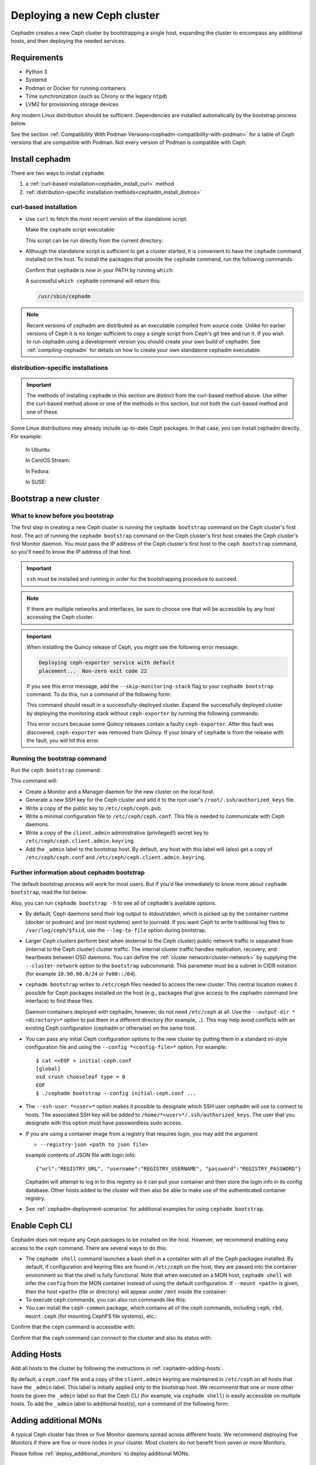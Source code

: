.. _cephadm_deploying_new_cluster:

============================
Deploying a new Ceph cluster
============================

Cephadm creates a new Ceph cluster by bootstrapping a single
host, expanding the cluster to encompass any additional hosts, and
then deploying the needed services.

.. highlight:: console

.. _cephadm-host-requirements:

Requirements
============

- Python 3
- Systemd
- Podman or Docker for running containers
- Time synchronization (such as Chrony or the legacy ``ntpd``)
- LVM2 for provisioning storage devices

Any modern Linux distribution should be sufficient.  Dependencies
are installed automatically by the bootstrap process below.

See the section :ref:`Compatibility With Podman
Versions<cephadm-compatibility-with-podman>` for a table of Ceph versions that
are compatible with Podman. Not every version of Podman is compatible with
Ceph.



.. _get-cephadm:

Install cephadm
===============

There are two ways to install ``cephadm``:

#. a :ref:`curl-based installation<cephadm_install_curl>` method
#. :ref:`distribution-specific installation methods<cephadm_install_distros>`


.. _cephadm_install_curl:

curl-based installation
-----------------------

* Use ``curl`` to fetch the most recent version of the
  standalone script.

  .. prompt:: bash #
     :substitutions:

     curl --silent --remote-name --location https://github.com/ceph/ceph/raw/|stable-release|/src/cephadm/cephadm

  Make the ``cephadm`` script executable:

  .. prompt:: bash #

   chmod +x cephadm

  This script can be run directly from the current directory:

  .. prompt:: bash #

   ./cephadm <arguments...>

* Although the standalone script is sufficient to get a cluster started, it is
  convenient to have the ``cephadm`` command installed on the host.  To install
  the packages that provide the ``cephadm`` command, run the following
  commands:

  .. prompt:: bash #
     :substitutions:

     ./cephadm add-repo --release |stable-release|
     ./cephadm install

  Confirm that ``cephadm`` is now in your PATH by running ``which``:

  .. prompt:: bash #

    which cephadm

  A successful ``which cephadm`` command will return this:

  .. code-block:: bash

    /usr/sbin/cephadm

.. note:: 
   Recent versions of cephadm are distributed as an executable compiled from
   source code.  Unlike for earlier versions of Ceph it is no longer sufficient
   to copy a single script from Ceph's git tree and run it. If you wish to run
   cephadm using a development version you should create your own build of
   cephadm. See :ref:`compiling-cephadm` for details on how to create your own
   standalone cephadm executable.

.. _cephadm_install_distros:

distribution-specific installations
-----------------------------------

.. important:: The methods of installing ``cephadm`` in this section are distinct from the curl-based method above. Use either the curl-based method above or one of the methods in this section, but not both the curl-based method and one of these.

Some Linux distributions  may already include up-to-date Ceph packages.  In
that case, you can install cephadm directly. For example:

  In Ubuntu:

  .. prompt:: bash #

     apt install -y cephadm

  In CentOS Stream:

  .. prompt:: bash #
     :substitutions:

     dnf search release-ceph
     dnf install --assumeyes centos-release-ceph-|stable-release|
     dnf install --assumeyes cephadm

  In Fedora:

  .. prompt:: bash #

     dnf -y install cephadm

  In SUSE:

  .. prompt:: bash #

     zypper install -y cephadm


Bootstrap a new cluster
=======================

What to know before you bootstrap
---------------------------------

The first step in creating a new Ceph cluster is running the ``cephadm
bootstrap`` command on the Ceph cluster's first host. The act of running the
``cephadm bootstrap`` command on the Ceph cluster's first host creates the Ceph
cluster's first Monitor daemon.
You must pass the IP address of the Ceph cluster's first host to the ``ceph
bootstrap`` command, so you'll need to know the IP address of that host.

.. important:: ``ssh`` must be installed and running in order for the
   bootstrapping procedure to succeed.

.. note:: If there are multiple networks and interfaces, be sure to choose one
   that will be accessible by any host accessing the Ceph cluster.

.. important:: When installing the Quincy release of Ceph, you might see the
   following error message:

   .. code-block:: console 
   
      Deploying ceph-exporter service with default
      placement...  Non-zero exit code 22

   If you see this error message, add the ``--skip-monitoring-stack`` flag to
   your ``cephadm bootstrap`` command. To do this, run a command of the
   following form:

   .. prompt:: bash $

      cephadm bootstrap --mon-ip {monitor IP address} --skip-monitoring-stack

   This command should result in a successfully-deployed cluster. Expand the
   successfully deployed cluster by deploying the monitoring stack without
   ``ceph-exporter`` by running the following commands:

   .. prompt:: bash $

      ceph orch apply prometheus
      ceph orch apply grafana
      ceph orch apply node-exporter
      ceph orch apply alertmanager

   This error occurs because some Quincy releases contain a faulty
   ``ceph-exporter``. After this fault was discovered, ``ceph-exporter`` was
   removed from Quincy. If your binary of ``cephadm`` is from the release with
   the fault, you will hit this error.


Running the bootstrap command
-----------------------------

Run the ``ceph bootstrap`` command:

.. prompt:: bash #

   cephadm bootstrap --mon-ip *<mon-ip>*

This command will:

* Create a Monitor and a Manager daemon for the new cluster on the local
  host.
* Generate a new SSH key for the Ceph cluster and add it to the root
  user's ``/root/.ssh/authorized_keys`` file.
* Write a copy of the public key to ``/etc/ceph/ceph.pub``.
* Write a minimal configuration file to ``/etc/ceph/ceph.conf``. This
  file is needed to communicate with Ceph daemons.
* Write a copy of the ``client.admin`` administrative (privileged!)
  secret key to ``/etc/ceph/ceph.client.admin.keyring``.
* Add the ``_admin`` label to the bootstrap host.  By default, any host
  with this label will (also) get a copy of ``/etc/ceph/ceph.conf`` and
  ``/etc/ceph/ceph.client.admin.keyring``.

.. _cephadm-bootstrap-further-info:

Further information about cephadm bootstrap
-------------------------------------------

The default bootstrap process will work for most users. But if you'd like
immediately to know more about ``cephadm bootstrap``, read the list below.

Also, you can run ``cephadm bootstrap -h`` to see all of ``cephadm``'s
available options.

* By default, Ceph daemons send their log output to stdout/stderr, which is picked
  up by the container runtime (docker or podman) and (on most systems) sent to
  journald.  If you want Ceph to write traditional log files to ``/var/log/ceph/$fsid``,
  use the ``--log-to-file`` option during bootstrap.

* Larger Ceph clusters perform best when (external to the Ceph cluster)
  public network traffic is separated from (internal to the Ceph cluster)
  cluster traffic. The internal cluster traffic handles replication, recovery,
  and heartbeats between OSD daemons.  You can define the :ref:`cluster
  network<cluster-network>` by supplying the ``--cluster-network`` option to the ``bootstrap``
  subcommand. This parameter must be a subnet in CIDR notation (for example
  ``10.90.90.0/24`` or ``fe80::/64``).

* ``cephadm bootstrap`` writes to ``/etc/ceph`` files needed to access
  the new cluster. This central location makes it possible for Ceph
  packages installed on the host (e.g., packages that give access to the
  cephadm command line interface) to find these files.

  Daemon containers deployed with cephadm, however, do not need
  ``/etc/ceph`` at all.  Use the ``--output-dir *<directory>*`` option
  to put them in a different directory (for example, ``.``). This may help
  avoid conflicts with an existing Ceph configuration (cephadm or
  otherwise) on the same host.

* You can pass any initial Ceph configuration options to the new
  cluster by putting them in a standard ini-style configuration file
  and using the ``--config *<config-file>*`` option.  For example::

      $ cat <<EOF > initial-ceph.conf
      [global]
      osd crush chooseleaf type = 0
      EOF
      $ ./cephadm bootstrap --config initial-ceph.conf ...

* The ``--ssh-user *<user>*`` option makes it possible to designate which SSH
  user cephadm will use to connect to hosts. The associated SSH key will be
  added to ``/home/*<user>*/.ssh/authorized_keys``. The user that you
  designate with this option must have passwordless sudo access.

* If you are using a container image from a registry that requires
  login, you may add the argument:

  * ``--registry-json <path to json file>``

  example contents of JSON file with login info::

      {"url":"REGISTRY_URL", "username":"REGISTRY_USERNAME", "password":"REGISTRY_PASSWORD"}

  Cephadm will attempt to log in to this registry so it can pull your container
  and then store the login info in its config database. Other hosts added to
  the cluster will then also be able to make use of the authenticated container registry.

* See :ref:`cephadm-deployment-scenarios` for additional examples for using ``cephadm bootstrap``.

.. _cephadm-enable-cli:

Enable Ceph CLI
===============

Cephadm does not require any Ceph packages to be installed on the
host.  However, we recommend enabling easy access to the ``ceph``
command.  There are several ways to do this:

* The ``cephadm shell`` command launches a bash shell in a container
  with all of the Ceph packages installed. By default, if
  configuration and keyring files are found in ``/etc/ceph`` on the
  host, they are passed into the container environment so that the
  shell is fully functional. Note that when executed on a MON host,
  ``cephadm shell`` will infer the ``config`` from the MON container
  instead of using the default configuration. If ``--mount <path>``
  is given, then the host ``<path>`` (file or directory) will appear
  under ``/mnt`` inside the container:

  .. prompt:: bash #

     cephadm shell

* To execute ``ceph`` commands, you can also run commands like this:

  .. prompt:: bash #

     cephadm shell -- ceph -s

* You can install the ``ceph-common`` package, which contains all of the
  ceph commands, including ``ceph``, ``rbd``, ``mount.ceph`` (for mounting
  CephFS file systems), etc.:

  .. prompt:: bash #
     :substitutions:

     cephadm add-repo --release |stable-release|
     cephadm install ceph-common

Confirm that the ``ceph`` command is accessible with:

.. prompt:: bash #

  ceph -v


Confirm that the ``ceph`` command can connect to the cluster and also
its status with:

.. prompt:: bash #

  ceph status

Adding Hosts
============

Add all hosts to the cluster by following the instructions in
:ref:`cephadm-adding-hosts`.

By default, a ``ceph.conf`` file and a copy of the ``client.admin`` keyring are
maintained in ``/etc/ceph`` on all hosts that have the ``_admin`` label. This
label is initially applied only to the bootstrap host. We recommend
that one or more other hosts be given the ``_admin`` label so that the Ceph CLI
(for example, via ``cephadm shell``) is easily accessible on multiple hosts. To add
the ``_admin`` label to additional host(s), run a command of the following form:

  .. prompt:: bash #

    ceph orch host label add *<host>* _admin


Adding additional MONs
======================

A typical Ceph cluster has three or five Monitor daemons spread
across different hosts.  We recommend deploying five
Monitors if there are five or more nodes in your cluster. Most clusters do not
benefit from seven or more Monitors.

Please follow :ref:`deploy_additional_monitors` to deploy additional MONs.

Adding Storage
==============

To add storage to the cluster, you can tell Ceph to consume any
available and unused device(s):

  .. prompt:: bash #

    ceph orch apply osd --all-available-devices

See :ref:`cephadm-deploy-osds` for more detailed instructions.

Enabling OSD memory autotuning
------------------------------

.. warning:: By default, cephadm enables ``osd_memory_target_autotune`` on bootstrap, with ``mgr/cephadm/autotune_memory_target_ratio`` set to ``.7`` of total host memory.

See :ref:`osd_autotune`.

To deploy hyperconverged Ceph with TripleO, please refer to the TripleO documentation: `Scenario: Deploy Hyperconverged Ceph <https://docs.openstack.org/project-deploy-guide/tripleo-docs/latest/features/cephadm.html#scenario-deploy-hyperconverged-ceph>`_

In other cases where the cluster hardware is not exclusively used by Ceph (converged infrastructure),
reduce the memory consumption of Ceph like so:

  .. prompt:: bash #

    # converged only:
    ceph config set mgr mgr/cephadm/autotune_memory_target_ratio 0.2

Then enable memory autotuning:

  .. prompt:: bash #

    ceph config set osd osd_memory_target_autotune true


Using Ceph
==========

To use the *Ceph Filesystem*, follow :ref:`orchestrator-cli-cephfs`.

To use the *Ceph Object Gateway*, follow :ref:`cephadm-deploy-rgw`.

To use *NFS*, follow :ref:`deploy-cephadm-nfs-ganesha`

To use *iSCSI*, follow :ref:`cephadm-iscsi`

.. _cephadm-deployment-scenarios:

Different deployment scenarios
==============================

Single host
-----------

To deploy a Ceph cluster running on a single host, use the
``--single-host-defaults`` flag when bootstrapping. For use cases, see
:ref:`one-node-cluster`. Such clusters are generally not suitable for
production.


The ``--single-host-defaults`` flag sets the following configuration options::

  global/osd_crush_chooseleaf_type = 0
  global/osd_pool_default_size = 2
  mgr/mgr_standby_modules = False

For more information on these options, see :ref:`one-node-cluster` and
``mgr_standby_modules`` in :ref:`mgr-administrator-guide`.

.. _cephadm-airgap:

Deployment in an isolated environment
-------------------------------------

You might need to install cephadm in an environment that is not connected
directly to the Internet (an "isolated" or "airgapped"
environment). This requires the use of a custom container registry. Either
of two kinds of custom container registry can be used in this scenario: (1) a
Podman-based or Docker-based insecure registry, or (2) a secure registry.

The practice of installing software on systems that are not connected directly
to the internet is called "airgapping" and registries that are not connected
directly to the internet are referred to as "airgapped".

Make sure that your container image is inside the registry. Make sure that you
have access to all hosts that you plan to add to the cluster.

#. Run a local container registry:

   .. prompt:: bash #

      podman run --privileged -d --name registry -p 5000:5000 -v /var/lib/registry:/var/lib/registry --restart=always registry:2

#. If you are using an insecure registry, configure Podman or Docker with the
   hostname and port where the registry is running.

   .. note:: You must repeat this step for every host that accesses the local
             insecure registry.

#. Push your container image to your local registry. Here are some acceptable
   kinds of container images:

   * Ceph container image. See :ref:`containers`.
   * Prometheus container image
   * Node exporter container image
   * Grafana container image
   * Alertmanager container image

#. Create a temporary configuration file to store the names of the monitoring
   images. (See :ref:`cephadm_monitoring-images`):

   .. prompt:: bash $

      cat <<EOF > initial-ceph.conf

   ::

      [mgr]
      mgr/cephadm/container_image_prometheus *<hostname>*:5000/prometheus
      mgr/cephadm/container_image_node_exporter *<hostname>*:5000/node_exporter
      mgr/cephadm/container_image_grafana *<hostname>*:5000/grafana
      mgr/cephadm/container_image_alertmanager *<hostname>*:5000/alertmanger

#. Run bootstrap using the ``--image`` flag and pass the name of your
   container image as the argument of the image flag. For example:

   .. prompt:: bash #

      cephadm --image *<hostname>*:5000/ceph/ceph bootstrap --mon-ip *<mon-ip>*

.. _cluster network: ../rados/configuration/network-config-ref#cluster-network

.. _cephadm-bootstrap-custom-ssh-keys:

Deployment with custom SSH keys
-------------------------------

Bootstrap allows users to create their own private/public SSH key pair
rather than having cephadm generate them automatically.

To use custom SSH keys, pass the ``--ssh-private-key`` and ``--ssh-public-key``
fields to bootstrap. Both parameters require a path to the file where the
keys are stored:

.. prompt:: bash #

  cephadm bootstrap --mon-ip <ip-addr> --ssh-private-key <private-key-filepath> --ssh-public-key <public-key-filepath>

This setup allows users to use a key that has already been distributed to hosts
the user wants in the cluster before bootstrap.

.. note:: In order for cephadm to connect to other hosts you'd like to add
   to the cluster, make sure the public key of the key pair provided is set up
   as an authorized key for the ssh user being used, typically root. If you'd
   like more info on using a non-root user as the ssh user, see :ref:`cephadm-bootstrap-further-info`

.. _cephadm-bootstrap-ca-signed-keys:

Deployment with CA signed SSH keys
----------------------------------

As an alternative to standard public key authentication, cephadm also supports
deployment using CA signed keys. Before bootstrapping it's recommended to set up
the CA public key as a trusted CA key on hosts you'd like to eventually add to
the cluster. For example:

.. prompt:: bash

  # we will act as our own CA, therefore we'll need to make a CA key
  [root@host1 ~]# ssh-keygen -t rsa -f ca-key -N ""

  # make the ca key trusted on the host we've generated it on
  # this requires adding in a line in our /etc/sshd_config
  # to mark this key as trusted
  [root@host1 ~]# cp ca-key.pub /etc/ssh
  [root@host1 ~]# vi /etc/ssh/sshd_config
  [root@host1 ~]# cat /etc/ssh/sshd_config | grep ca-key
  TrustedUserCAKeys /etc/ssh/ca-key.pub
  # now restart sshd so it picks up the config change
  [root@host1 ~]# systemctl restart sshd

  # now, on all other hosts we want in the cluster, also install the CA key
  [root@host1 ~]# scp /etc/ssh/ca-key.pub host2:/etc/ssh/

  # on other hosts, make the same changes to the sshd_config
  [root@host2 ~]# vi /etc/ssh/sshd_config
  [root@host2 ~]# cat /etc/ssh/sshd_config | grep ca-key
  TrustedUserCAKeys /etc/ssh/ca-key.pub
  # and restart sshd so it picks up the config change
  [root@host2 ~]# systemctl restart sshd

Once the CA key has been installed and marked as a trusted key, you are ready
to use a private key/CA signed cert combination for SSH. Continuing with our
current example, we will create a new key-pair for for host access and then
sign it with our CA key

.. prompt:: bash

  # make a new key pair
  [root@host1 ~]# ssh-keygen -t rsa -f cephadm-ssh-key -N ""
  # sign the private key. This will create a new cephadm-ssh-key-cert.pub
  # note here we're using user "root". If you'd like to use a non-root
  # user the arguments to the -I and -n params would need to be adjusted
  # Additionally, note the -V param indicates how long until the cert
  # this creates will expire
  [root@host1 ~]# ssh-keygen -s ca-key -I user_root -n root -V +52w cephadm-ssh-key
  [root@host1 ~]# ls
  ca-key  ca-key.pub  cephadm-ssh-key  cephadm-ssh-key-cert.pub  cephadm-ssh-key.pub

  # verify our signed key is working. To do this, make sure the generated private
  # key ("cephadm-ssh-key" in our example) and the newly signed cert are stored
  # in the same directory. Then try to ssh using the private key
  [root@host1 ~]# ssh -i cephadm-ssh-key host2

Once you have your private key and corresponding CA signed cert and have tested
SSH authentication using that key works, you can pass those keys to bootstrap
in order to have cephadm use them for SSHing between cluster hosts

.. prompt:: bash

  [root@host1 ~]# cephadm bootstrap --mon-ip <ip-addr> --ssh-private-key cephadm-ssh-key --ssh-signed-cert cephadm-ssh-key-cert.pub

Note that this setup does not require installing the corresponding public key
from the private key passed to bootstrap on other nodes. In fact, cephadm will
reject the ``--ssh-public-key`` argument when passed along with ``--ssh-signed-cert``.
This is not because having the public key breaks anything, but rather because it is not at all needed
and helps the bootstrap command differentiate if the user wants the CA signed
keys setup or standard pubkey encryption. What this means is that SSH key rotation
would simply be a matter of getting another key signed by the same CA and providing
cephadm with the new private key and signed cert. No additional distribution of
keys to cluster nodes is needed after the initial setup of the CA key as a trusted key,
no matter how many new private key/signed cert pairs are rotated in.
